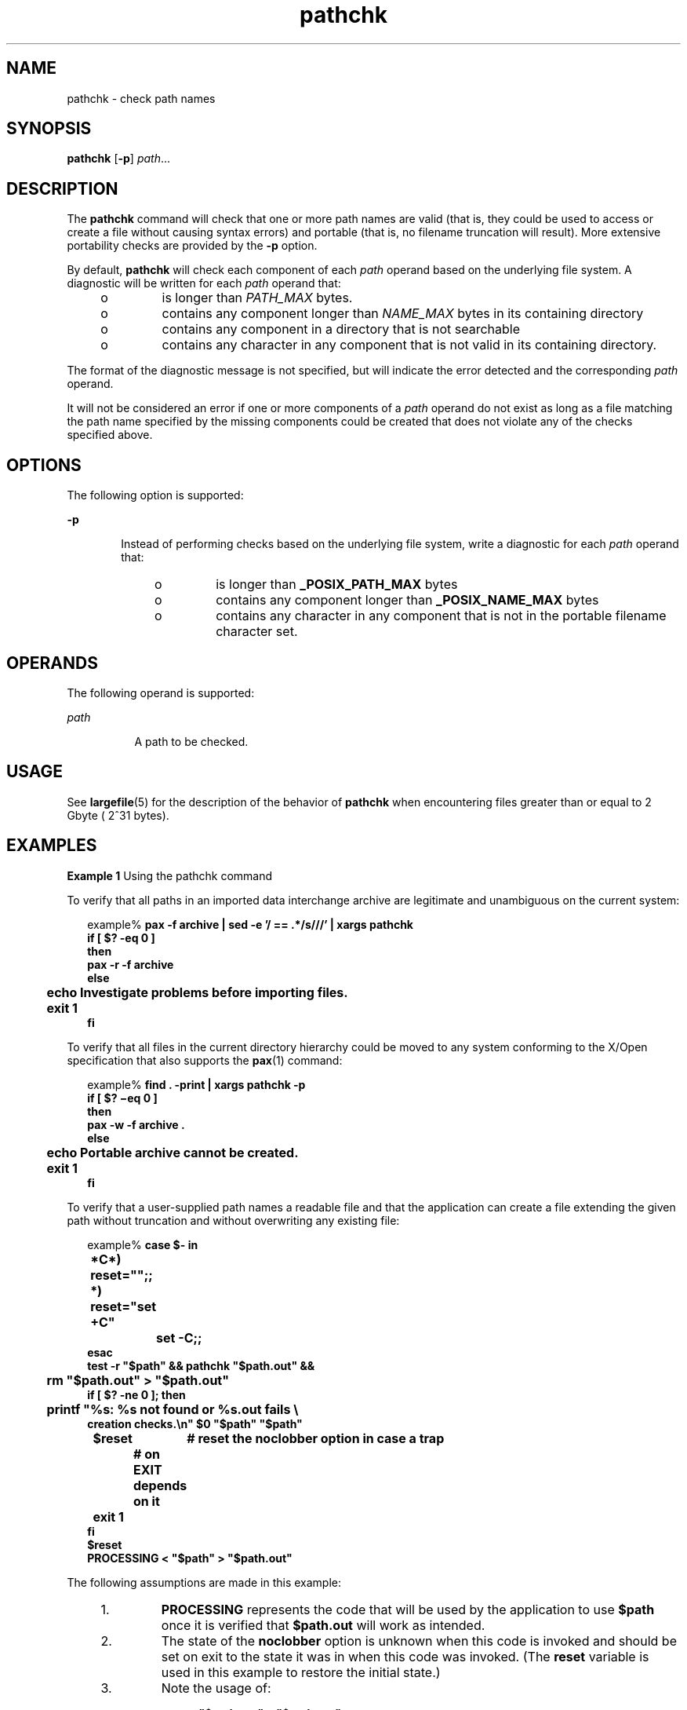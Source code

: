 '\" te
.\" Copyright (c) 1992, X/Open Company Limited  All Rights Reserved
.\" Portions Copyright (c) 1996, Sun Microsystems, Inc.  All Rights Reserved
.\"
.\" Sun Microsystems, Inc. gratefully acknowledges The Open Group for
.\" permission to reproduce portions of its copyrighted documentation.
.\" Original documentation from The Open Group can be obtained online
.\" at http://www.opengroup.org/bookstore/.
.\"
.\" The Institute of Electrical and Electronics Engineers and The Open Group,
.\" have given us permission to reprint portions of their documentation.
.\"
.\" In the following statement, the phrase "this text" refers to portions
.\" of the system documentation.
.\"
.\" Portions of this text are reprinted and reproduced in electronic form in
.\" the Sun OS Reference Manual, from IEEE Std 1003.1, 2004 Edition, Standard
.\" for Information Technology -- Portable Operating System Interface (POSIX),
.\" The Open Group Base Specifications Issue 6, Copyright (C) 2001-2004 by the
.\" Institute of Electrical and Electronics Engineers, Inc and The Open Group.
.\" In the event of any discrepancy between these versions and the original
.\" IEEE and The Open Group Standard, the original IEEE and The Open Group
.\" Standard is the referee document.
.\"
.\" The original Standard can be obtained online at
.\" http://www.opengroup.org/unix/online.html.
.\"
.\" This notice shall appear on any product containing this material.
.\"
.\" CDDL HEADER START
.\"
.\" The contents of this file are subject to the terms of the
.\" Common Development and Distribution License (the "License").
.\" You may not use this file except in compliance with the License.
.\"
.\" You can obtain a copy of the license at usr/src/OPENSOLARIS.LICENSE
.\" or http://www.opensolaris.org/os/licensing.
.\" See the License for the specific language governing permissions
.\" and limitations under the License.
.\"
.\" When distributing Covered Code, include this CDDL HEADER in each
.\" file and include the License file at usr/src/OPENSOLARIS.LICENSE.
.\" If applicable, add the following below this CDDL HEADER, with the
.\" fields enclosed by brackets "[]" replaced with your own identifying
.\" information: Portions Copyright [yyyy] [name of copyright owner]
.\"
.\" CDDL HEADER END
.TH pathchk 1 "1 Feb 1995" "SunOS 5.11" "User Commands"
.SH NAME
pathchk \- check path names
.SH SYNOPSIS
.LP
.nf
\fBpathchk\fR [\fB-p\fR] \fIpath\fR...
.fi

.SH DESCRIPTION
.sp
.LP
The
.B pathchk
command will check that one or more path names are valid
(that is, they could be used to access or create a file without causing
syntax errors) and portable (that is, no filename truncation will result).
More extensive portability checks are provided by the
.B -p
option.
.sp
.LP
By default,
.B pathchk
will check each component of each
.IR path
operand based on the underlying file system. A diagnostic will be written
for each
.I path
operand that:
.RS +4
.TP
.ie t \(bu
.el o
is longer than
.I PATH_MAX
bytes.
.RE
.RS +4
.TP
.ie t \(bu
.el o
contains any component longer than
.I NAME_MAX
bytes in its containing
directory
.RE
.RS +4
.TP
.ie t \(bu
.el o
contains any component in a directory that is not searchable
.RE
.RS +4
.TP
.ie t \(bu
.el o
contains any character in any component that is not valid in its containing
directory.
.RE
.sp
.LP
The format of the diagnostic message is not specified, but will indicate
the error detected and the corresponding
.I path
operand.
.sp
.LP
It will not be considered an error if one or more components of a
\fIpath\fR operand do not exist as long as a file matching the path name
specified by the missing components could be created that does not violate
any of the checks specified above.
.SH OPTIONS
.sp
.LP
The following option is supported:
.sp
.ne 2
.mk
.na
.B -p
.ad
.RS 6n
.rt
Instead of performing checks based on the underlying file system, write a
diagnostic for each
.I path
operand that:
.RS +4
.TP
.ie t \(bu
.el o
is longer than
.B _POSIX_PATH_MAX
bytes
.RE
.RS +4
.TP
.ie t \(bu
.el o
contains any component longer than
.B _POSIX_NAME_MAX
bytes
.RE
.RS +4
.TP
.ie t \(bu
.el o
contains any character in any component that is not in the portable
filename character set.
.RE
.RE

.SH OPERANDS
.sp
.LP
The following operand is supported:
.sp
.ne 2
.mk
.na
.I path
.ad
.RS 8n
.rt
A path to be checked.
.RE

.SH USAGE
.sp
.LP
See
.BR largefile (5)
for the description of the behavior of
.BR pathchk
when encountering files greater than or equal to 2 Gbyte ( 2^31 bytes).
.SH EXAMPLES
.LP
\fBExample 1\fR Using the pathchk command
.sp
.LP
To verify that all paths in an imported data interchange archive are
legitimate and unambiguous on the current system:

.sp
.in +2
.nf
example% \fBpax -f archive | sed -e '/ == .*/s///' | xargs pathchk
if [ $? -eq 0 ]
then
        pax -r -f archive
else
	echo Investigate problems before importing files.
	exit 1
fi\fR
.fi
.in -2
.sp

.sp
.LP
To verify that all files in the current directory hierarchy could be moved
to any system conforming to the X/Open specification that also  supports the
.BR pax (1)
command:

.sp
.in +2
.nf
example% \fBfind . -print | xargs pathchk -p
if [ $? \(mieq 0 ]
then
        pax -w -f archive .
else
	echo Portable archive cannot be created.
	exit 1
fi\fR
.fi
.in -2
.sp

.sp
.LP
To verify that a user-supplied path names a readable file and that the
application can create a file extending the given path without truncation
and without overwriting any existing file:

.sp
.in +2
.nf
example% \fBcase $- in
	*C*)    reset="";;
	*)      reset="set +C"
		set -C;;
esac
test -r "$path" && pathchk "$path.out" &&
	rm "$path.out" > "$path.out"
if [ $? -ne 0 ]; then
	printf "%s: %s not found or %s.out fails \e
creation checks.\en" $0 "$path" "$path"
	$reset	# reset the noclobber option in case a trap
		# on EXIT depends on it
	exit 1
fi
$reset
PROCESSING < "$path" > "$path.out"\fR
.fi
.in -2
.sp

.sp
.LP
The following assumptions are made in this example:

.RS +4
.TP
1.
\fBPROCESSING\fR represents the code that will be used by the application
to use
.B $path
once it is verified that
.B $path.out
will work as
intended.
.RE
.RS +4
.TP
2.
The state of the
.B noclobber
option is unknown when this code is
invoked and should be set on exit to the state it was in when this code was
invoked. (The
.B reset
variable is used in this example to restore the
initial state.)
.RE
.RS +4
.TP
3.
Note the usage of:
.sp
.in +2
.nf
\fBrm "$path.out" > "$path.out"\fR
.fi
.in -2
.sp

.sp
.ne 2
.mk
.na
.B a.
.ad
.RS 6n
.rt
The
.B pathchk
command has already verified, at this point, that
\fB$path.out\fR will not be truncated.
.RE

.sp
.ne 2
.mk
.na
.B b.
.ad
.RS 6n
.rt
With the
.B noclobber
option set, the shell will verify that
\fB$path.out\fR does not already exist before invoking \fBrm\fR.
.RE

.sp
.ne 2
.mk
.na
.B c.
.ad
.RS 6n
.rt
If the shell succeeded in creating
.BR $path.out ,
\fBrm\fR will remove it
so that the application can create the file again in the
.BR PROCESSING
step.
.RE

.sp
.ne 2
.mk
.na
.B d.
.ad
.RS 6n
.rt
If the
.B PROCESSING
step wants the file to exist already when it is
invoked, the:
.sp
.in +2
.nf
\fBrm "$path.out" > "$path.out"\fR
.fi
.in -2
.sp

should be replaced with:
.sp
.in +2
.nf
\fB> "$path.out"\fR
.fi
.in -2
.sp

which will verify that the file did not already exist, but leave
\fB$path.out\fR in place for use by \fBPROCESSING\fR.
.RE

.RE
.SH ENVIRONMENT VARIABLES
.sp
.LP
See
.BR environ (5)
for descriptions of the following environment
variables that affect the execution of
.BR pathchk :
.BR LANG ,
.BR LC_ALL ,
.BR LC_CTYPE ,
.BR LC_MESSAGES ,
and
.BR NLSPATH .
.SH EXIT STATUS
.sp
.LP
The following exit values are returned:
.sp
.ne 2
.mk
.na
.B 0
.ad
.RS 6n
.rt
All
.I path
operands passed all of the checks.
.RE

.sp
.ne 2
.mk
.na
.B >0
.ad
.RS 6n
.rt
An error occurred.
.RE

.SH ATTRIBUTES
.sp
.LP
See
.BR attributes (5)
for descriptions of the following attributes:
.sp

.sp
.TS
tab() box;
cw(2.75i) |cw(2.75i)
lw(2.75i) |lw(2.75i)
.
ATTRIBUTE TYPEATTRIBUTE VALUE
_
AvailabilitySUNWcsu
_
Interface StabilityStandard
.TE

.SH SEE ALSO
.sp
.LP
.BR pax (1),
.BR test (1),
.BR attributes (5),
.BR environ (5),
\fBlargefile\fR(5), \fBstandards\fR(5)
